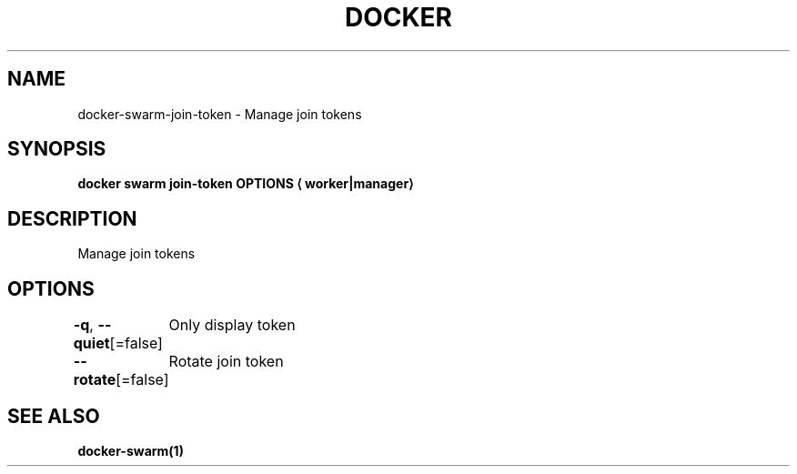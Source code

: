 .nh
.TH "DOCKER" "1" "Jun 2025" "Docker Community" "Docker User Manuals"

.SH NAME
docker-swarm-join-token - Manage join tokens


.SH SYNOPSIS
\fBdocker swarm join-token OPTIONS
\[la]worker|manager\[ra]\fP


.SH DESCRIPTION
Manage join tokens


.SH OPTIONS
\fB-q\fP, \fB--quiet\fP[=false]
	Only display token

.PP
\fB--rotate\fP[=false]
	Rotate join token


.SH SEE ALSO
\fBdocker-swarm(1)\fP
